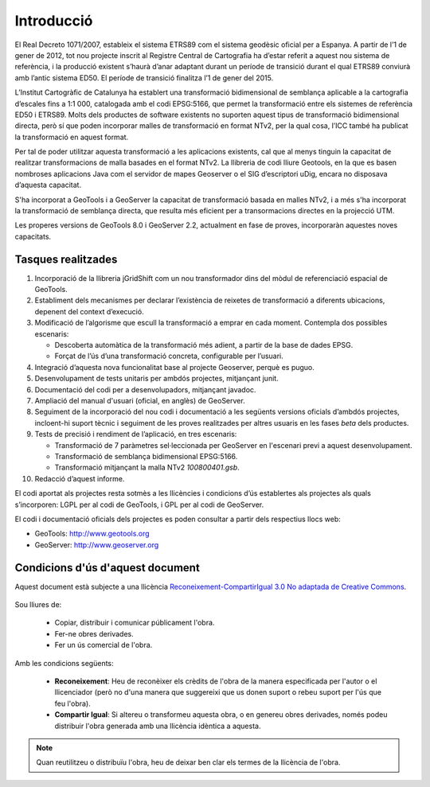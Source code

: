 Introducció
===========

El Real Decreto 1071/2007, estableix el sistema ETRS89 com el sistema geodèsic oficial per a Espanya. A partir de l’1 de gener de 2012, tot nou projecte inscrit al Registre Central de Cartografia ha d’estar referit a aquest nou sistema de referència, i la producció existent s’haurà d’anar adaptant durant un període de transició durant el qual ETRS89 conviurà amb l’antic sistema ED50. El període de transició finalitza l’1 de gener del 2015.

L’Institut Cartogràfic de Catalunya ha establert una transformació bidimensional de semblança aplicable a la cartografia d’escales fins a 1:1 000, catalogada amb el codi EPSG:5166, que permet la transformació entre els sistemes de referència ED50 i ETRS89. Molts dels productes de software existents no suporten aquest tipus de transformació bidimensional directa, però sí que poden incorporar malles de transformació en format NTv2, per la qual cosa, l’ICC també ha publicat la transformació en aquest format.

Per tal de poder utilitzar aquesta transformació a les aplicacions existents, cal que al menys tinguin la capacitat de realitzar transformacions de malla basades en el format NTv2. La llibreria de codi lliure Geotools, en la que es basen nombroses aplicacions Java com el servidor de mapes Geoserver o el SIG d’escriptori uDig, encara no disposava d’aquesta capacitat.

S'ha incorporat a GeoTools i a GeoServer la capacitat de transformació basada en malles NTv2, i a més s'ha incorporat la transformació de semblança directa, que resulta més eficient per a transormacions directes en la projecció UTM.

Les properes versions de GeoTools 8.0 i GeoServer 2.2, actualment en fase de proves, incorporaràn aquestes noves capacitats.

Tasques realitzades
-------------------

#. Incorporació de la llibreria jGridShift com un nou transformador dins del mòdul de referenciació espacial de GeoTools.
#. Establiment dels mecanismes per declarar l’existència de reixetes de transformació a diferents ubicacions, depenent del context d’execució.
#. Modificació de l’algorisme que escull la transformació a emprar en cada moment. Contempla dos possibles escenaris:

   * Descoberta automàtica de la transformació més adient, a partir de la base de dades EPSG.
   * Forçat de l’ús d’una transformació concreta, configurable per l’usuari.

#. Integració d’aquesta nova funcionalitat base al projecte Geoserver, perquè es puguo.
#. Desenvolupament de tests unitaris per ambdós projectes, mitjançant junit.
#. Documentació del codi per a desenvolupadors, mitjançant javadoc.
#. Ampliació del manual d'usuari (oficial, en anglès) de GeoServer.
#. Seguiment de la incorporació del nou codi i documentació a les següents versions oficials d’ambdós projectes, incloent-hi suport tècnic i seguiment de les proves realitzades per altres usuaris en les fases *beta* dels productes.
#. Tests de precisió i rendiment de l’aplicació, en tres escenaris:

   * Transformació de 7 paràmetres sel·leccionada per GeoServer en l'escenari previ a aquest desenvolupament.
   * Transformació de semblança bidimensional EPSG:5166.
   * Transformació mitjançant la malla NTv2 `100800401.gsb`.

#. Redacció d’aquest informe.

El codi aportat als projectes resta sotmès a les llicències i condicions d’ús establertes als projectes als quals s’incorporen: LGPL per al codi de GeoTools, i GPL per al codi de GeoServer.

El codi i documentació oficials dels projectes es poden consultar a partir dels respectius llocs web:

* GeoTools: http://www.geotools.org
* GeoServer: http://www.geoserver.org

Condicions d'ús d'aquest document
---------------------------------

Aquest document està subjecte a una llicència `Reconeixement-CompartirIgual 3.0 No adaptada de Creative Commons <http://creativecommons.org/licenses/by-sa/3.0/>`_.

.. figure:: images/CC-by-sa.png
   :align: center

Sou lliures de:

   * Copiar, distribuir i comunicar públicament l'obra.
   * Fer-ne obres derivades.
   * Fer un ús comercial de l'obra.

Amb les condicions següents:

   * **Reconeixement**: Heu de reconèixer els crèdits de l'obra de la manera especificada per l'autor o el llicenciador (però no d'una manera que suggereixi que us donen suport o rebeu suport per l'ús que feu l'obra).
   * **Compartir Igual**: Si altereu o transformeu aquesta obra, o en genereu obres derivades, només podeu distribuir l'obra generada amb una llicència idèntica a aquesta.

.. note::

   Quan reutilitzeu o distribuïu l'obra, heu de deixar ben clar els termes de la llicència de l'obra.
